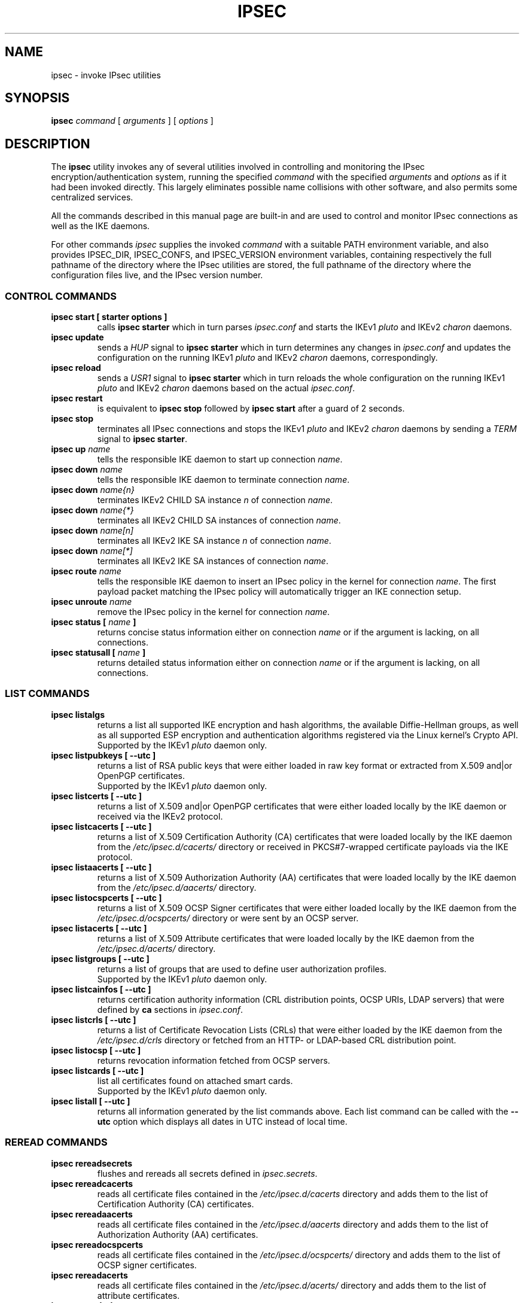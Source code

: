 .TH IPSEC 8 "2010-05-30" "4.6.2" "strongSwan"
.SH NAME
ipsec \- invoke IPsec utilities
.SH SYNOPSIS
.B ipsec
\fIcommand\fP [ \fIarguments\fP ] [ \fIoptions\fP ]
.PP
.SH DESCRIPTION
The
.B ipsec
utility invokes any of several utilities involved in controlling and monitoring
the IPsec encryption/authentication system, running the specified \fIcommand\fP
with the specified \fIarguments\fP and \fIoptions\fP as if it had been invoked
directly. This largely eliminates possible name collisions with other software,
and also permits some centralized services.
.PP
All the commands described in this manual page are built-in and are used to
control and monitor IPsec connections as well as the IKE daemons.
.PP
For other commands
.I ipsec
supplies the invoked
.I command
with a suitable PATH environment variable,
and also provides IPSEC_DIR,
IPSEC_CONFS, and IPSEC_VERSION environment variables,
containing respectively
the full pathname of the directory where the IPsec utilities are stored,
the full pathname of the directory where the configuration files live,
and the IPsec version number.
.PP
.SS CONTROL COMMANDS
.TP
.B "ipsec start [ starter options ]"
calls
.BR "ipsec starter"
which in turn parses \fIipsec.conf\fR and starts the IKEv1 \fIpluto\fR and
IKEv2 \fIcharon\fR daemons.
.PP
.TP
.B "ipsec update"
sends a \fIHUP\fR signal to
.BR "ipsec starter"
which in turn determines any changes in \fIipsec.conf\fR
and updates the configuration on the running IKEv1 \fIpluto\fR and IKEv2
\fIcharon\fR daemons, correspondingly.
.PP
.TP
.B "ipsec reload"
sends a \fIUSR1\fR signal to
.BR "ipsec starter"
which in turn reloads the whole configuration on the running IKEv1 \fIpluto\fR
and IKEv2 \fIcharon\fR daemons based on the actual \fIipsec.conf\fR.
.PP
.TP
.B "ipsec restart"
is equivalent to
.B "ipsec stop"
followed by
.B "ipsec start"
after a guard of 2 seconds.
.PP
.TP
.B "ipsec stop"
terminates all IPsec connections and stops the IKEv1 \fIpluto\fR and IKEv2
\fIcharon\fR daemons by sending a \fITERM\fR signal to
.BR "ipsec starter".
.PP
.TP
.B "ipsec up \fIname\fP"
tells the responsible IKE daemon to start up connection \fIname\fP.
.PP
.TP
.B "ipsec down \fIname\fP"
tells the responsible IKE daemon to terminate connection \fIname\fP.
.PP
.TP
.B "ipsec down \fIname{n}\fP"
terminates IKEv2 CHILD SA instance \fIn\fP of connection \fIname\fP.
.PP
.TP
.B "ipsec down \fIname{*}\fP"
terminates all IKEv2 CHILD SA instances of connection \fIname\fP.
.PP
.TP
.B "ipsec down \fIname[n]\fP"
terminates all IKEv2 IKE SA instance \fIn\fP of connection \fIname\fP.
.PP
.TP
.B "ipsec down \fIname[*]\fP"
terminates all IKEv2 IKE SA instances of connection \fIname\fP.
.PP
.TP
.B "ipsec route \fIname\fP"
tells the responsible IKE daemon to insert an IPsec policy in the kernel
for connection \fIname\fP. The first payload packet matching the IPsec policy
will automatically trigger an IKE connection setup.
.PP
.TP
.B "ipsec unroute \fIname\fP"
remove the IPsec policy in the kernel for connection \fIname\fP.
.PP
.TP
.B "ipsec status [ \fIname\fP ]"
returns concise status information either on connection
\fIname\fP or if the argument is lacking, on all connections.
.PP
.TP
.B "ipsec statusall [ \fIname\fP ]"
returns detailed status information either on connection
\fIname\fP or if the argument is lacking, on all connections.
.PP
.SS LIST COMMANDS
.TP
.B "ipsec listalgs"
returns a list all supported IKE encryption and hash algorithms, the available
Diffie-Hellman groups, as well as all supported ESP encryption and
authentication algorithms registered via the Linux kernel's Crypto API.
.br
Supported by the IKEv1 \fIpluto\fP daemon only.
.PP
.TP
.B "ipsec listpubkeys [ --utc ]"
returns a list of RSA public keys that were either loaded in raw key format
or extracted from X.509 and|or OpenPGP certificates.
.br
Supported by the IKEv1 \fIpluto\fP daemon only.
.PP
.TP
.B "ipsec listcerts [ --utc ]"
returns a list of X.509 and|or OpenPGP certificates that were either loaded
locally by the IKE daemon or received via the IKEv2 protocol.
.PP
.TP
.B "ipsec listcacerts [ --utc ]"
returns a list of X.509 Certification Authority (CA) certificates that were
loaded locally by the IKE daemon from the \fI/etc/ipsec.d/cacerts/\fP
directory or received in PKCS#7-wrapped certificate payloads via the IKE
protocol.
.PP
.TP
.B "ipsec listaacerts [ --utc ]"
returns a list of X.509 Authorization Authority (AA) certificates that were
loaded locally by the IKE daemon from the \fI/etc/ipsec.d/aacerts/\fP
directory.
.PP
.TP
.B "ipsec listocspcerts [ --utc ]"
returns a list of X.509 OCSP Signer certificates that were either loaded
locally by the IKE daemon from the \fI/etc/ipsec.d/ocspcerts/\fP
directory or were sent by an OCSP server.
.PP
.TP
.B "ipsec listacerts [ --utc ]"
returns a list of X.509 Attribute certificates that were loaded locally by
the IKE daemon from the \fI/etc/ipsec.d/acerts/\fP directory.
.PP
.TP
.B "ipsec listgroups [ --utc ]"
returns a list of groups that are used to define user authorization profiles.
.br
Supported by the IKEv1 \fIpluto\fP daemon only.
.PP
.TP
.B "ipsec listcainfos [ --utc ]"
returns certification authority information (CRL distribution points, OCSP URIs,
LDAP servers) that were defined by
.BR ca
sections in \fIipsec.conf\fP.
.PP
.TP
.B "ipsec listcrls [ --utc ]"
returns a list of Certificate Revocation Lists (CRLs) that were either loaded
by the IKE daemon from the \fI/etc/ipsec.d/crls\fP directory or fetched from
an HTTP- or LDAP-based CRL distribution point.
.PP
.TP
.B "ipsec listocsp [ --utc ]"
returns revocation information fetched from OCSP servers.
.PP
.TP
.B "ipsec listcards [ --utc ]"
list all certificates found on attached smart cards.
.br
Supported by the IKEv1 \fIpluto\fP daemon only.
.PP
.TP
.B "ipsec listall [ --utc ]"
returns all information generated by the list commands above. Each list command 
can be called with the
\fB\-\-utc\fP
option which displays all dates in UTC instead of local time.
.PP
.SS REREAD COMMANDS
.TP
.B "ipsec rereadsecrets"
flushes and rereads all secrets defined in \fIipsec.secrets\fP.
.PP
.TP
.B "ipsec rereadcacerts"
reads all certificate files contained in the \fI/etc/ipsec.d/cacerts\fP
directory and adds them to the list of Certification Authority (CA)
certificates.
.PP
.TP
.B "ipsec rereadaacerts"
reads all certificate files contained in the \fI/etc/ipsec.d/aacerts\fP
directory and adds them to the list of Authorization Authority (AA)
certificates.
.PP
.TP
.B "ipsec rereadocspcerts" 
reads all certificate files contained in the \fI/etc/ipsec.d/ocspcerts/\fP
directory and adds them to the list of OCSP signer certificates.
.PP
.TP
.B "ipsec rereadacerts"
reads all certificate files contained in the  \fI/etc/ipsec.d/acerts/\fP
directory and adds them to the list of attribute certificates.
.PP
.TP
.B "ipsec rereadcrls"
reads  all Certificate  Revocation Lists (CRLs) contained in the
\fI/etc/ipsec.d/crls/\fP directory and adds them to the list of CRLs.
.PP
.TP
.B "ipsec rereadall"
executes all reread commands listed above.
.PP
.SS PURGE COMMANDS
.TP
.B "ipsec purgeike"
purges IKEv2 SAs that don't have a CHILD SA.
.PP
.TP
.B "ipsec purgeocsp"
purges all cached OCSP information records.
.PP
.SS INFO COMMANDS
.TP
.B "ipsec \-\-help"
returns the usage information for the ipsec command.
.PP
.TP
.B "ipsec \-\-version"
returns the version in the form of
.B Linux strongSwan U<strongSwan userland version>/K<Linux kernel version>
if strongSwan uses the native NETKEY IPsec stack of the Linux kernel it is
running on.
.PP
.TP
.B "ipsec \-\-versioncode"
returns the version number in the form of
.B U<strongSwan userland version>/K<Linux kernel version>
if strongSwan uses the native NETKEY IPsec stack of the Linux kernel it is
running on.
.PP
.TP
.B "ipsec \-\-copyright"
returns the copyright information.
.PP
.TP
.B "ipsec \-\-directory"
returns the \fILIBEXECDIR\fP directory as defined by the configure options.
.PP
.TP
.B "ipsec \-\-confdir"
returns the \fISYSCONFDIR\fP directory as defined by the configure options.
.SH FILES
/usr/local/lib/ipsec	usual utilities directory
.SH ENVIRONMENT
.PP
The following environment variables control where strongSwan finds its
components.
The
.B ipsec
command sets them if they are not already set.
.nf
.na

IPSEC_DIR 		directory containing ipsec programs and utilities
IPSEC_SBINDIR		directory containing \fBipsec\fP command
IPSEC_CONFDIR 		directory containing configuration files
IPSEC_PIDDIR		directory containing PID files
IPSEC_NAME 		name of ipsec distribution
IPSEC_VERSION 		version numer of ipsec userland and kernel
IPSEC_STARTER_PID 	PID file for ipsec starter
IPSEC_PLUTO_PID 	PID file for IKEv1 keying daemon
IPSEC_CHARON_PID	PID file for IKEv2 keying daemon
.ad
.fi
.SH SEE ALSO
.hy 0
.na
ipsec.conf(5), ipsec.secrets(5)
.ad
.hy
.PP
.SH HISTORY
Originally written for the FreeS/WAN project by Henry Spencer.
Updated and extended for the strongSwan project <http://www.strongswan.org> by
Tobias Brunner and Andreas Steffen.
